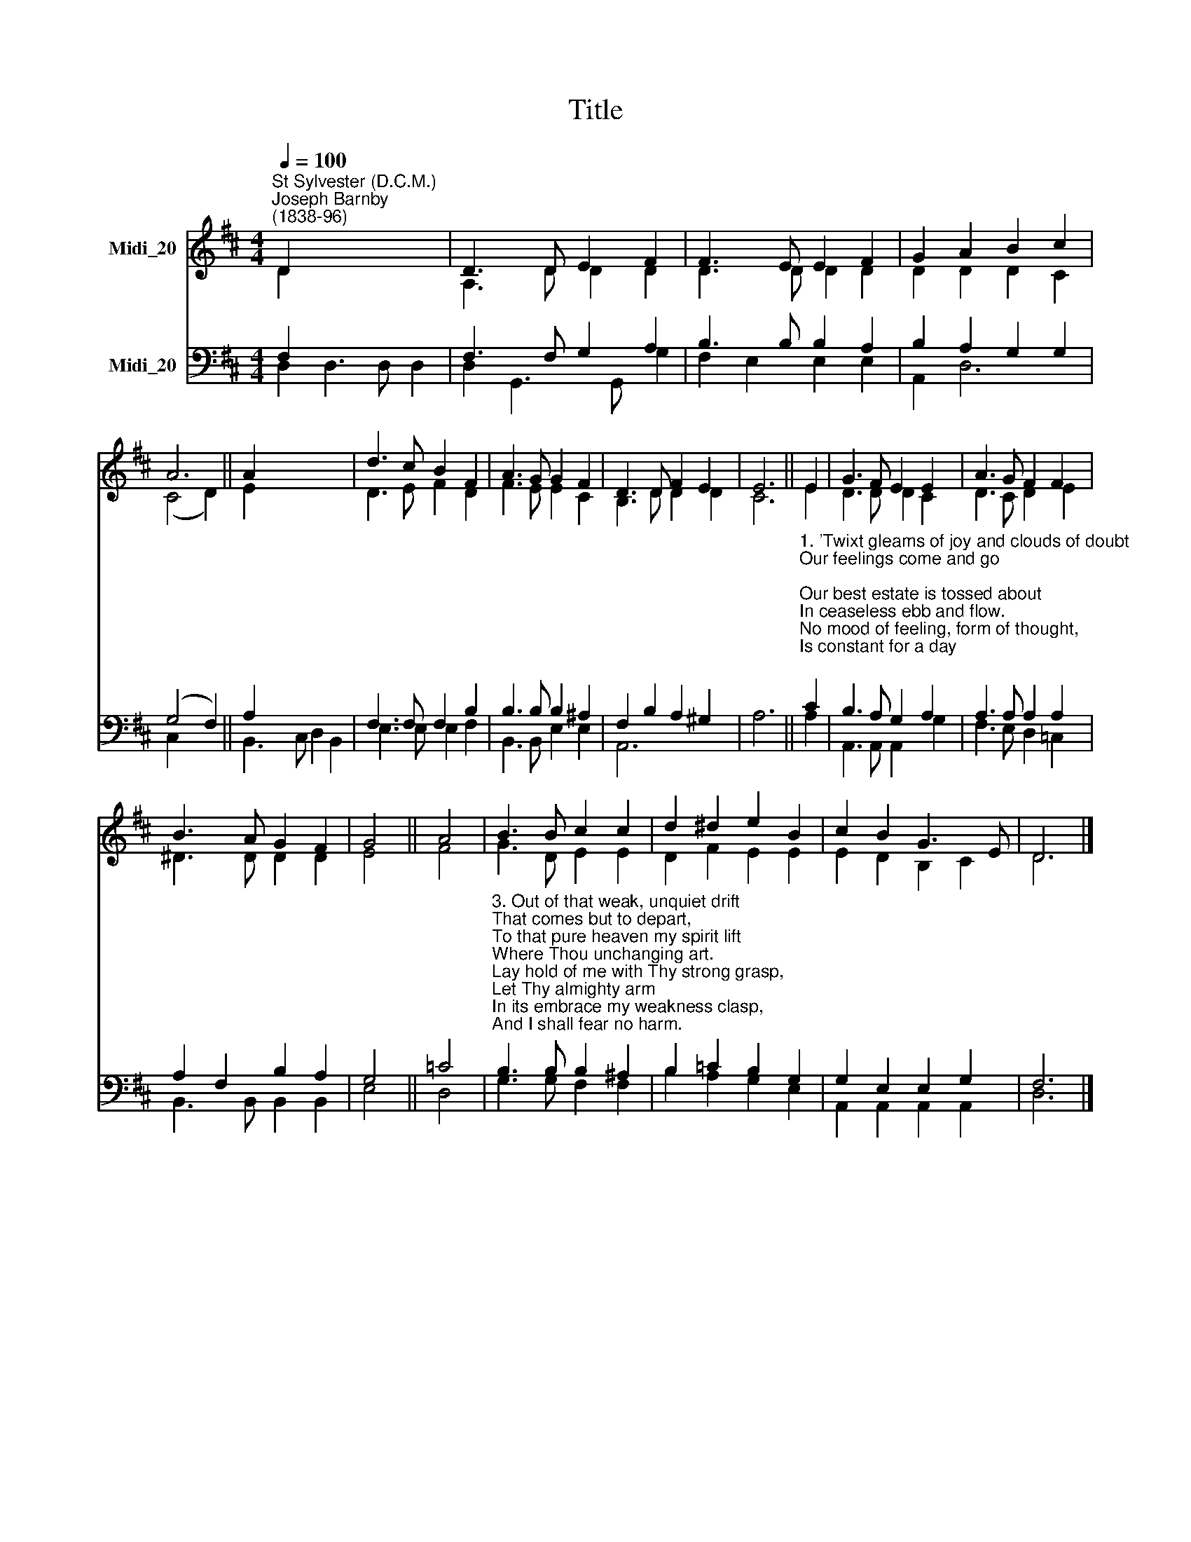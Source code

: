 X:1
T:Title
%%score ( 1 2 ) ( 3 4 )
L:1/8
Q:1/4=100
M:4/4
K:D
V:1 treble nm="Midi_20"
V:2 treble 
V:3 bass nm="Midi_20"
V:4 bass 
V:1
"^St Sylvester (D.C.M.)""^Joseph Barnby\n(1838-96)" D2 x6 | D3 D E2 F2 | F3 E E2 F2 | G2 A2 B2 c2 | %4
 A6 || A2 x6 | d3 c B2 F2 | A3 G G2 F2 | D3 D F2 E2 | E6 || E2 | G3 F E2 E2 | A3 G F2 F2 | %13
 B3 A G2 F2 | G4 || A4 | B3 B c2 c2 | d2 ^d2 e2 B2 | c2 B2 G3 E | D6 |] %20
V:2
 D2 x6 | A,3 D D2 D2 | D3 D D2 D2 | D2 D2 D2 C2 | (C4 D2) || E2 x6 | D3 E F2 D2 | F3 E E2 C2 | %8
 B,3 D D2 D2 | C6 || E2 | D3 D D2 C2 | D3 C D2 E2 | ^D3 D D2 D2 | E4 || F4 | G3 D E2 E2 | %17
 D2 F2 E2 E2 | E2 D2 B,2 C2 | D6 |] %20
V:3
 F,2 x6 | F,3 F, G,2 A,2 | B,3 B, B,2 A,2 | B,2 A,2 G,2 G,2 | (G,4 F,2) || A,2 x6 | %6
 F,3 F, F,2 B,2 | B,3 B, B,2 ^A,2 | F,2 B,2 A,2 ^G,2 | A,6 || %10
"^1. 'Twixt gleams of joy and clouds of doubt\nOur feelings come and go;\nOur best estate is tossed about\nIn ceaseless ebb and flow.\nNo mood of feeling, form of thought,\nIs constant for a day;\nBut Thou, O Lord, Thou changest not:\nThe same Thou art alway.\n\n2. I grasp Thy strength, make it mine own,\nMy heart with peace is blest;\nI lose my hold, and then comes down\nDarkness, and cold unrest.\nLet me no more my comfort draw\nFrom my frail hold of Thee,\nIn this alone rejoice with awe -\nThy mighty grasp of me." C2 | %11
 B,3 A, G,2 A,2 | A,3 A, A,2 A,2 | A,2 F,2 B,2 A,2 | G,4 || =C4 | %16
"^3. Out of that weak, unquiet drift\nThat comes but to depart,\nTo that pure heaven my spirit lift\nWhere Thou unchanging art.\nLay hold of me with Thy strong grasp,\nLet Thy almighty arm\nIn its embrace my weakness clasp,\nAnd I shall fear no harm.\n\n4. Thy purpose of eternal good\nLet me but surely know;\nOn this I'll lean - let changing mood\nAnd feeling come or go -\nGlad when Thy sunshine fills my soul,\nNot lorn with clouds o'ercast,\nSince Thou within Thy sure control\nOf love dost hold me fast." B,3 B, B,2 ^A,2 | %17
 B,2 =C2 B,2 G,2 | G,2 E,2 E,2 G,2 | F,6 |] %20
V:4
 D,2 D,3 D, D,2 | D,2 G,,3 G,, G,2 | F,2 E,2 E,2 E,2 | A,,2 D,6 | C,2 x4 || B,,3 C, D,2 B,,2 | %6
 E,3 E, E,2 F,2 | B,,3 B,, E,2 E,2 | A,,6 x2 | x6 || A,2 | A,,3 A,, A,,2 G,2 | F,3 E, D,2 =C,2 | %13
 B,,3 B,, B,,2 B,,2 | E,4 || D,4 | G,3 G, F,2 F,2 | B,2 A,2 G,2 E,2 | A,,2 A,,2 A,,2 A,,2 | D,6 |] %20

